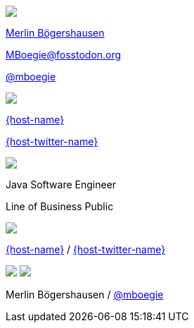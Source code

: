 [subs="attributes"]
++++
<div class="event">
	<div class="participant">
		<img src="../../_shared/images/merlin-at-devoxx.jpg" class="logo">
		<div class="name">
			<p><a href="https://mboegers.github.io">Merlin B&ouml;gershausen</a></p>
			<p><a href="https://fosstodon.org/@MBoegie" title="Merlin on Fosstodon">MBoegie@fosstodon.org</a></p>
			<p><a href="https://twitter.com/mboegie" title="Merlin on Twitter">@mboegie</a></p>
		</div>
	</div>
	<div class="participant">
		<a href="{host-url}"><img src="{host-logo-url}" class="logo" style="{host-logo-style}"></a>
		<div class="name">
			<p><a href="{host-url}">{host-name}</a></p>
			<p><a href="{host-twitter-url}" style="{host-twitter-style}">{host-twitter-name}</a></p>
		</div>
	</div>
	<div class="participant">
		<a href="https://www.adesso.de/de/"><img src="../../_shared/images/adesso_logo_NoClaim.png" class="logo"></a>
		<div class="name">
			<p>Java Software Engineer</p>
            <p>Line of Business Public</p>
		</div>
	</div>
</div>
<header>
    <div class="host">
        <a href="{host-url}"><img src="{host-logo-url}" class="logo" style="{host-logo-style}"></a>
        <div class="name">
            <p><a href="{host-url}">{host-name}</a> / <a href="{host-twitter-url}" style="{host-twitter-style}">{host-twitter-name}</a></p>
        </div>
    </div>
    <div class="participant">
        <img src="../../_shared/images/merlin-at-devoxx.jpg" class="logo">
        <a href="https://www.adesso.de/de/"><img src="../../_shared/images/adesso_logo_NoClaim.png" class="logo"></a>
        <div class="name"><p>
            Merlin B&ouml;gershausen
            / <a href="https://twitter.com/mboegie" title="Merlin on Twitter">@mboegie</a>
        </p></div>
    </div>
</header>
<!-- Just adding a footer does not work because reveal.js puts it into the slides and we couldn't get it out via CSS. So we move it via JavaScript. -->
<script>
	document.addEventListener('DOMContentLoaded', function () {
		document.body.appendChild(document.querySelector('header'));
	})
</script>
++++
